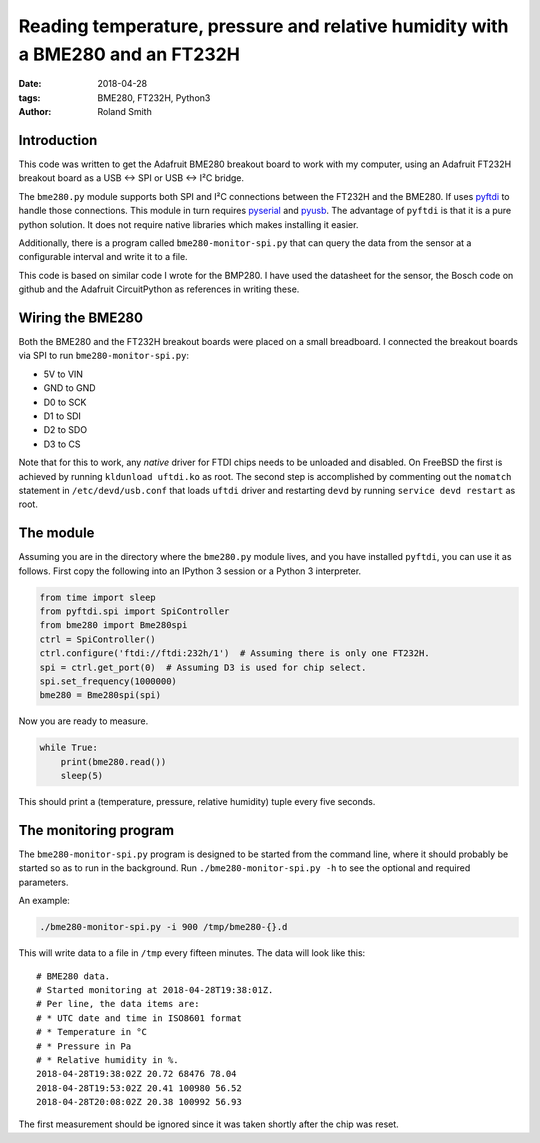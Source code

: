 Reading temperature, pressure and relative humidity with a BME280 and an FT232H
###############################################################################

:date: 2018-04-28
:tags: BME280, FT232H, Python3
:author: Roland Smith

.. Last modified: 2018-04-29T12:05:06+0200


Introduction
------------

This code was written to get the Adafruit BME280 breakout board to work with
my computer, using an Adafruit FT232H breakout board as a USB ↔ SPI or USB
↔ I²C bridge.

The ``bme280.py`` module supports both SPI and I²C connections between the
FT232H and the BME280. If uses pyftdi_ to handle those connections. This
module in turn requires pyserial_ and pyusb_. The advantage of ``pyftdi`` is
that it is a pure python solution. It does not require native libraries which
makes installing it easier.

.. _pyftdi: https://github.com/eblot/pyftdi
.. _pyusb: https://github.com/pyusb/pyusb
.. _pyserial: https://github.com/pyserial/pyserial

Additionally, there is a program called ``bme280-monitor-spi.py`` that can query
the data from the sensor at a configurable interval and write it to a file.

This code is based on similar code I wrote for the BMP280. I have used the
datasheet for the sensor, the Bosch code on github and the Adafruit
CircuitPython as references in writing these.


Wiring the BME280
-----------------

Both the BME280 and the FT232H breakout boards were placed on a small
breadboard. I connected the breakout boards via SPI to run
``bme280-monitor-spi.py``:

* 5V to VIN
* GND to GND
* D0 to SCK
* D1 to SDI
* D2 to SDO
* D3 to CS

Note that for this to work, any *native* driver for FTDI chips needs to be
unloaded and disabled. On FreeBSD the first is achieved by running ``kldunload
uftdi.ko`` as root. The second step is accomplished by commenting out the
``nomatch`` statement in ``/etc/devd/usb.conf`` that loads ``uftdi`` driver
and restarting ``devd`` by running ``service devd restart`` as root.

The module
----------

Assuming you are in the directory where the ``bme280.py`` module lives, and
you have installed ``pyftdi``, you can use it as follows. First copy the
following into an IPython 3 session or a Python 3 interpreter.

.. code-block:: python

    from time import sleep
    from pyftdi.spi import SpiController
    from bme280 import Bme280spi
    ctrl = SpiController()
    ctrl.configure('ftdi://ftdi:232h/1')  # Assuming there is only one FT232H.
    spi = ctrl.get_port(0)  # Assuming D3 is used for chip select.
    spi.set_frequency(1000000)
    bme280 = Bme280spi(spi)

Now you are ready to measure.

.. code-block:: python

    while True:
        print(bme280.read())
        sleep(5)

This should print a (temperature, pressure, relative humidity) tuple every
five seconds.

The monitoring program
----------------------

The ``bme280-monitor-spi.py`` program is designed to be started from the command
line, where it should probably be started so as to run in the background. Run
``./bme280-monitor-spi.py -h`` to see the optional and required parameters.

An example:

.. code-block:: console

    ./bme280-monitor-spi.py -i 900 /tmp/bme280-{}.d

This will write data to a file in ``/tmp`` every fifteen minutes. The data
will look like this::

    # BME280 data.
    # Started monitoring at 2018-04-28T19:38:01Z.
    # Per line, the data items are:
    # * UTC date and time in ISO8601 format
    # * Temperature in °C
    # * Pressure in Pa
    # * Relative humidity in %.
    2018-04-28T19:38:02Z 20.72 68476 78.04
    2018-04-28T19:53:02Z 20.41 100980 56.52
    2018-04-28T20:08:02Z 20.38 100992 56.93

The first measurement should be ignored since it was taken shortly after the
chip was reset.
